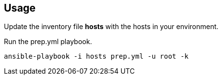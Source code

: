 == Usage

Update the inventory file *hosts* with the hosts in your environment.

Run the prep.yml playbook.

----
ansible-playbook -i hosts prep.yml -u root -k

----
